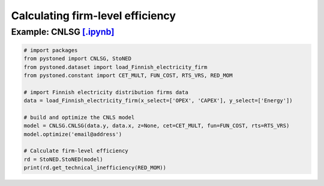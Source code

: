 ====================================
Calculating firm-level efficiency
====================================

Example: CNLSG `[.ipynb] <https://colab.research.google.com/github/ds2010/pyStoNED/blob/master/notebooks/StoNED_MoM_CNLSG.ipynb>`_
------------------------------------------------------------------------------------------------------------------------------------
    
.. code:: python
    
    # import packages
    from pystoned import CNLSG, StoNED
    from pystoned.dataset import load_Finnish_electricity_firm
    from pystoned.constant import CET_MULT, FUN_COST, RTS_VRS, RED_MOM
    
    # import Finnish electricity distribution firms data
    data = load_Finnish_electricity_firm(x_select=['OPEX', 'CAPEX'], y_select=['Energy'])
    
    # build and optimize the CNLS model
    model = CNLSG.CNLSG(data.y, data.x, z=None, cet=CET_MULT, fun=FUN_COST, rts=RTS_VRS)
    model.optimize('email@address')
    
    # Calculate firm-level efficiency
    rd = StoNED.StoNED(model)
    print(rd.get_technical_inefficiency(RED_MOM))
    